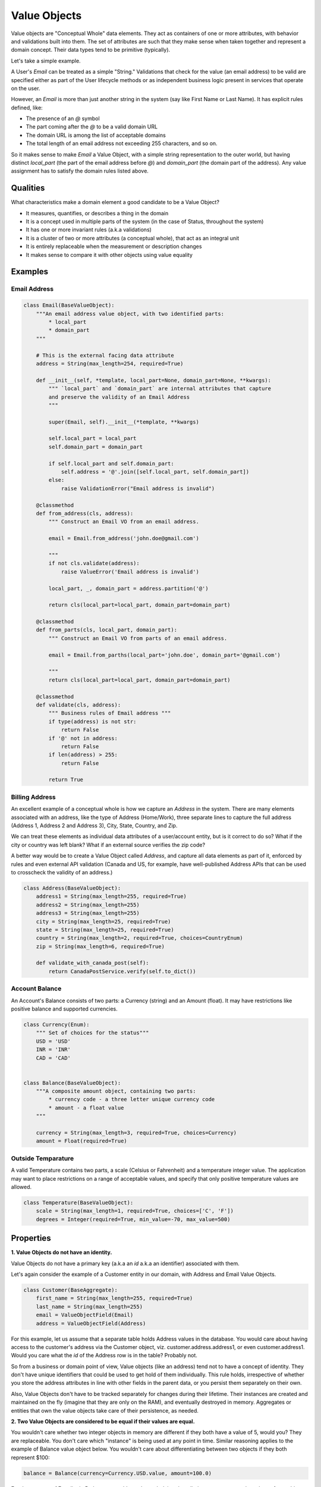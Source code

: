 =============
Value Objects
=============

Value objects are "Conceptual Whole" data elements. They act as containers of one or more attributes, with behavior and validations built into them. The set of attributes are such that they make sense when taken together and represent a domain concept. Their data types tend to be primitive (typically).

Let's take a simple example.

A User's `Email` can be treated as a simple "String." Validations that check for the value (an email address) to be valid are specified either as part of the User lifecycle methods or as independent business logic present in services that operate on the user.

However, an `Email`  is more than just another string in the system (say like First Name or Last Name). It has explicit rules defined, like:

* The presence of an `@` symbol
* The part coming after the `@` to be a valid domain URL
* The domain URL is among the list of acceptable domains
* The total length of an email address not exceeding 255 characters, and so on.

So it makes sense to make `Email` a Value Object, with a simple string representation to the outer world, but having distinct `local_part` (the part of the email address before `@`) and `domain_part` (the domain part of the address). Any value assignment has to satisfy the domain rules listed above.

Qualities
=========

What characteristics make a domain element a good candidate to be a Value Object?

* It measures, quantifies, or describes a thing in the domain
* It is a concept used in multiple parts of the system (in the case of Status, throughout the system)
* It has one or more invariant rules (a.k.a validations)
* It is a cluster of two or more attributes (a conceptual whole), that act as an integral unit
* It is entirely replaceable when the measurement or description changes
* It makes sense to compare it with other objects using value equality

Examples
========

Email Address
-------------

.. code-block:: python

    class Email(BaseValueObject):
        """An email address value object, with two identified parts:
            * local_part
            * domain_part
        """

        # This is the external facing data attribute
        address = String(max_length=254, required=True)

        def __init__(self, *template, local_part=None, domain_part=None, **kwargs):
            """ `local_part` and `domain_part` are internal attributes that capture
            and preserve the validity of an Email Address
            """

            super(Email, self).__init__(*template, **kwargs)

            self.local_part = local_part
            self.domain_part = domain_part

            if self.local_part and self.domain_part:
                self.address = '@'.join([self.local_part, self.domain_part])
            else:
                raise ValidationError("Email address is invalid")

        @classmethod
        def from_address(cls, address):
            """ Construct an Email VO from an email address.

            email = Email.from_address('john.doe@gmail.com')

            """
            if not cls.validate(address):
                raise ValueError('Email address is invalid')

            local_part, _, domain_part = address.partition('@')

            return cls(local_part=local_part, domain_part=domain_part)

        @classmethod
        def from_parts(cls, local_part, domain_part):
            """ Construct an Email VO from parts of an email address.

            email = Email.from_parths(local_part='john.doe', domain_part='@gmail.com')

            """
            return cls(local_part=local_part, domain_part=domain_part)

        @classmethod
        def validate(cls, address):
            """ Business rules of Email address """
            if type(address) is not str:
                return False
            if '@' not in address:
                return False
            if len(address) > 255:
                return False

            return True

Billing Address
---------------

An excellent example of a conceptual whole is how we capture an `Address` in the system. There are many elements associated with an address, like the type of Address (Home/Work), three separate lines to capture the full address (Address 1, Address 2 and Address 3), City, State, Country, and Zip.

We can treat these elements as individual data attributes of a user/account entity, but is it correct to do so? What if the city or country was left blank? What if an external source verifies the zip code?

A better way would be to create a Value Object called `Address`, and capture all data elements as part of it, enforced by rules and even external API validation (Canada and US, for example, have well-published Address APIs that can be used to crosscheck the validity of an address.)

.. code-block:: python

    class Address(BaseValueObject):
        address1 = String(max_length=255, required=True)
        address2 = String(max_length=255)
        address3 = String(max_length=255)
        city = String(max_length=25, required=True)
        state = String(max_length=25, required=True)
        country = String(max_length=2, required=True, choices=CountryEnum)
        zip = String(max_length=6, required=True)

        def validate_with_canada_post(self):
            return CanadaPostService.verify(self.to_dict())

Account Balance
---------------

An Account's Balance consists of two parts: a Currency (string) and an Amount (float). It may have restrictions like positive balance and supported currencies.

.. code-block:: python

    class Currency(Enum):
        """ Set of choices for the status"""
        USD = 'USD'
        INR = 'INR'
        CAD = 'CAD'


    class Balance(BaseValueObject):
        """A composite amount object, containing two parts:
            * currency code - a three letter unique currency code
            * amount - a float value
        """

        currency = String(max_length=3, required=True, choices=Currency)
        amount = Float(required=True)

Outside Temparature
-------------------

A valid Temperature contains two parts, a scale (Celsius or Fahrenheit) and a temperature integer value. The application may want to place restrictions on a range of acceptable values, and specify that only positive temperature values are allowed.

.. code-block:: python

    class Temperature(BaseValueObject):
        scale = String(max_length=1, required=True, choices=['C', 'F'])
        degrees = Integer(required=True, min_value=-70, max_value=500)


Properties
==========

**1. Value Objects do not have an identity.**

Value Objects do not have a primary key (a.k.a an `id` a.k.a an identifier) associated with them.

Let's again consider the example of a Customer entity in our domain, with Address and Email Value Objects.

.. code-block:: python

    class Customer(BaseAggregate):
        first_name = String(max_length=255, required=True)
        last_name = String(max_length=255)
        email = ValueObjectField(Email)
        address = ValueObjectField(Address)

For this example, let us assume that a separate table holds Address values in the database. You would care about having access to the customer's address via the Customer object, viz. customer.address.address1, or even customer.address1. Would you care what the `id` of the Address row is in the table? Probably not.

So from a business or domain point of view, Value objects (like an address) tend not to have a concept of identity. They don't have unique identifiers that could be used to get hold of them individually. This rule holds, irrespective of whether you store the address attributes in line with other fields in the parent data, or you persist them separately on their own.

Also, Value Objects don't have to be tracked separately for changes during their lifetime. Their instances are created and maintained on the fly (imagine that they are only on the RAM), and eventually destroyed in memory. Aggregates or entities that own the value objects take care of their persistence, as needed.

**2. Two Value Objects are considered to be equal if their values are equal.**

You wouldn't care whether two integer objects in memory are different if they both have a value of 5, would you? They are replaceable. You don't care which "instance" is being used at any point in time. Similar reasoning applies to the example of Balance value object below. You wouldn't care about differentiating between two objects if they both represent $100:

.. code-block:: python

    balance = Balance(currency=Currency.USD.value, amount=100.0)

For the purpose of Equality in Python, we could use the underlying data dictionary to compare the values of two objects. Protean generically accomplishes this with the help of a `to_dict` method:

.. code-block:: python

    if type(other) is not type(self):
            return False

        return self.to_dict() == other.to_dict()

**3. Value Objects are Immutable.**

A Value Object cannot be altered once initialized.

To understand why this is necessary, let us refer to the first part of this thread where we talked about what attributes make excellent candidates as Value Objects.

If you have a currency value object of 50 USD, would you be able to update the amount value to 100? How about if you are trying to do this with an actual 50 USD note in hand?

Let's go one level deeper, and consider an arbitrary number, say 6. Why is 6 immutable?
6 is immutable because 6's identity is determined by what it represents, namely the state of having six of something. You can't change what the number 6 represents.

Immutability is a fundamental concept of Value Objects: Its state determines it's value. Contrast this with an Entity, which is not determined by its state. A `Customer`, for example, can change their address and still be the same Customer.

Consider object sharing as another example to understand why Value Objects need to be immutable. Say we have one Address Value Object is shared between two Customers. You cannot change the shared address because it may affect both customers. For an object to be shared safely, it must be immutable: It can only change with full replacement.

There is another considerable benefit that results from this property: Value Objects need to be validated only on initialization!

You can forget about all those callbacks or `before_save` methods you would need to write to ensure the data is valid before being persisted. When you want to alter a value object, you create a new instance (either by passing all attributes again or by using the earlier value object as a template and specifying only the changed attributes). Moreover, this validation would only happen during initialization time.

Generally, validation of Value Objects should not take place in their constructor. Constructors, as a rule, should not include logic, but should simply assign values. Validation, if required, should be part of a factory method. In languages like Java and C# that support access modifiers, it is a typical pattern to make Value Objects' constructors private and provide one or more public static methods for creating the Value Object. This achieves separation of concerns since constructing an instance from a set of values is a separate concern from ensuring the values are valid. The same concept ensures that a Value Object can be easily reconstituted from the database using the constructor, but building a new instance of Value Object through the factory method runs all validations.

Immutability is the reason why the complexity of code reduces if you were to change all attributes in your aggregate/entity to be Value Objects. Their management and data behavior becomes pretty simple.

**4. Value Objects depict Domain Concepts**

We earlier discussed Value Objects being Conceptually Whole. It is a perfect mechanism to illustrate and explain a domain concept. It may have one or more attributes as part of itself, but to the parent object, it is merely a property with behavior.

Consider a simple FullName Value Object below:

.. code-block:: python

    from enum import Enum

    from protean.core.value_object import BaseValueObject
    from protean.core import field


    class Titles(Enum):
        MR = 'Mr.'
        MRS = 'Mrs.'
        MS = 'Ms.'

    class FullName(BaseValueObject):
        first_name = field.String(max_length=50)
        middle_name = field.String(max_length=50)
        last_name = field.String(max_length=50)
        initials = field.String(max_length=3)
        title = field.String(max_length=5, choices=Titles)

By implementing a Value Object, instead of creating a bunch of attributes as simple strings in an Entity, you now have a good representative of a `FullName` Domain Concept, and you can tune its behavior and invariants to your heart's content.

**5. Value Objects exhibit Side-Effect-Free Behavior**

All methods of a Value Object must be Side-Effect-Free Functions because they must not violate its immutability quality.

This property is a fundamental requirement of immutability, but not always apparent. It pays to consider it carefully because of its immense benefits in writing robust and bug-free code.

.. note::
    Though often used interchangeably, there are subtle differences between the concepts of a method and a function.

    A function is an operation of an object that produces output but without modifying its state. Since no modification occurs when executing a specific action, that operation is said to be side-effect free. Methods, in contrast, tend to be associated with an object and operate on the data, usually modifying it.

    Developers also have a more topical way of distinguishing between functions and methods. In languages like Python, functions can be invoked by their names, while methods are typically associated with an object. So if you are calling a method on a call, you are dealing with a technique, while a function is what you would write without associating it with a class.

Consider a simplistic example of a side-effect free function for the FullName Value Object:

.. code-block:: python

    def in_second_order(self):
        return ', '.join(
            [self.last_name,
            ' '.join([self.first_name, self.middle_name])])

The function returns a fully formatted second-order name, without affecting the internal state.

We should strive to construct as many, if not all, methods to be side-effect free. If a function needs to change the Value Object in some way, you are better off making it a factory method (or a @classmethod in the class) and returning a fully-formed Value Object instance with the changed attributes.

**6. Replace Value Objects when you need to change values**

This aspect is again a consequence of Value Object Immutability but can be used effectively to create side-effect free methods. Since a Value Object, once constructed, cannot be changed, you build a new one and replace the existing object.

This property becomes essential when you are evaluating or looking for Value Objects in your codebase. If you are leaning toward the creation of an Entity because the attributes of the object must change, challenge your assumptions to check if it’s the correct model. Would object replacement work instead?

Is Everything a Value Object?
=============================

By now you may have begun to think that everything in your code looks like a Value Object. That’s better than treating data attributes as plain primitive types, or even separately stored Entities with unique IDs.

You can exercise caution when there are straightforward attributes that don’t need any special treatment. You may have Boolean attributes or numeric values that are self-contained, requiring no additional functional support, and are related to no other aspects in the same Entity. On their own, these simple attributes are Meaningful Whole objects.

Still, it is ok to occasionally make the “mistake” of unnecessarily wrapping a single attribute in a Value type with no unique functionality. If you find that you’ve overdone it a bit, you can always refactor a little.
